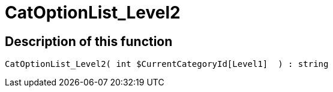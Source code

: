 = CatOptionList_Level2
:keywords: CatOptionList_Level2
:page-index: false

//  auto generated content Thu, 06 Jul 2017 00:45:07 +0200
== Description of this function

[source,plenty]
----

CatOptionList_Level2( int $CurrentCategoryId[Level1]  ) : string

----
